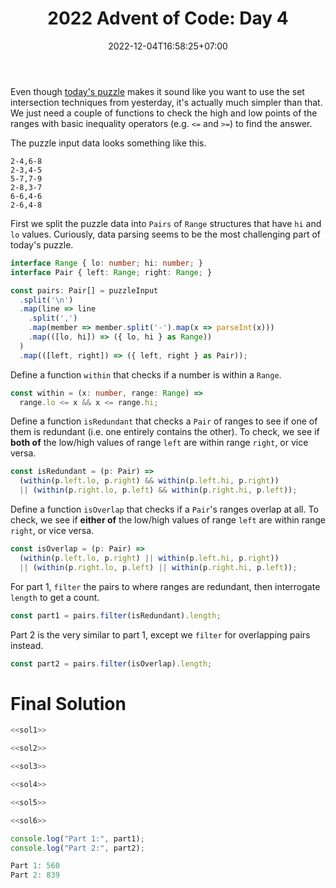 #+TITLE: 2022 Advent of Code: Day 4
#+SLUG: 2022-advent-of-code-day-04
#+DATE: 2022-12-04T16:58:25+07:00
#+DESCRIPTION: A TypeScript solution for the 2022 Advent of Code, Day 4 puzzle: it looks like set intersection, but actually it's much easier than that.

Even though [[https://adventofcode.com/2022/day/4][today's puzzle]] makes it sound like you want to use the set intersection techniques from yesterday, it's actually much simpler than that. We just need a couple of functions to check the high and low points of the ranges with basic inequality operators (e.g. =<== and =>==) to find the answer.

The puzzle input data looks something like this.
#+begin_example
2-4,6-8
2-3,4-5
5-7,7-9
2-8,3-7
6-6,4-6
2-6,4-8
#+end_example

First we split the puzzle data into =Pairs= of =Range= structures that have =hi= and =lo= values. Curiously, data parsing seems to be the most challenging part of today's puzzle.
#+name: sol1
#+begin_src typescript :exports code :results code :eval never
interface Range { lo: number; hi: number; }
interface Pair { left: Range; right: Range; }

const pairs: Pair[] = puzzleInput
  .split('\n')
  .map(line => line
    .split(',')
    .map(member => member.split('-').map(x => parseInt(x)))
    .map(([lo, hi]) => ({ lo, hi } as Range))
  )
  .map(([left, right]) => ({ left, right } as Pair));
#+end_src

Define a function ~within~ that checks if a number is within a =Range=.
#+name: sol2
#+begin_src typescript :exports code :results code :eval never
const within = (x: number, range: Range) =>
  range.lo <= x && x <= range.hi;
#+end_src

Define a function ~isRedundant~ that checks a =Pair= of ranges to see if one of them is redundant (i.e. one entirely contains the other). To check, we see if *both of* the low/high values of range =left= are within range =right=, or vice versa.
#+name: sol3
#+begin_src typescript :exports code :results code :eval never
const isRedundant = (p: Pair) =>
  (within(p.left.lo, p.right) && within(p.left.hi, p.right))
  || (within(p.right.lo, p.left) && within(p.right.hi, p.left));
#+end_src

Define a function ~isOverlap~ that checks if a =Pair='s ranges overlap at all.  To check, we see if *either of* the low/high values of range =left= are within range =right=, or vice versa.
#+name: sol4
#+begin_src typescript :exports code :results code :eval never
const isOverlap = (p: Pair) =>
  (within(p.left.lo, p.right) || within(p.left.hi, p.right))
  || (within(p.right.lo, p.left) || within(p.right.hi, p.left));
#+end_src

For part 1, ~filter~ the pairs to where ranges are redundant, then interrogate ~length~ to get a count.
#+name: sol5
#+begin_src typescript :exports code :results code :eval never
const part1 = pairs.filter(isRedundant).length;
#+end_src

Part 2 is the very similar to part 1, except we ~filter~ for overlapping pairs instead.
#+name: sol6
#+begin_src typescript :exports code :results code :eval never
const part2 = pairs.filter(isOverlap).length;
#+end_src

* Final Solution
#+name: solution
#+begin_src typescript :exports code :results code :eval never :noweb yes
<<sol1>>

<<sol2>>

<<sol3>>

<<sol4>>

<<sol5>>

<<sol6>>

console.log("Part 1:", part1);
console.log("Part 2:", part2);
#+end_src

#+name: code
#+begin_src typescript :exports results :results code :noweb yes :cache yes
<<input>>
<<solution>>
#+end_src

#+RESULTS[5879f5f7488e06e1453e6a5e2b2c873925f4e74a]: code
#+begin_src typescript
Part 1: 560
Part 2: 839
#+end_src


#+name: input
#+begin_src typescript :exports none :eval never
const puzzleInput =
`71-97,71-72
60-97,20-95
20-59,58-59
24-83,3-82
48-96,33-47
49-49,10-50
48-86,6-85
71-72,27-72
46-83,29-84
10-52,1-53
38-84,37-39
48-48,39-48
42-87,43-96
1-99,78-98
23-39,1-38
30-30,13-30
8-37,7-38
13-85,57-84
1-97,2-98
7-99,6-98
14-99,13-91
2-87,8-88
51-66,66-66
66-98,97-98
41-73,84-85
37-95,36-94
4-22,11-38
25-90,25-50
50-97,51-89
10-86,9-86
78-93,56-77
56-84,56-79
43-48,43-49
43-96,98-98
66-76,59-68
12-15,11-59
3-85,12-84
50-74,50-75
1-7,2-6
10-11,11-58
15-96,16-99
20-87,23-88
39-79,39-78
96-98,7-97
14-74,13-14
3-99,98-99
43-47,43-62
79-83,75-84
10-13,15-15
8-91,8-9
68-74,47-97
74-88,75-79
48-97,49-97
58-96,58-98
28-60,61-73
3-99,28-87
89-90,91-91
10-40,4-10
2-97,1-97
22-24,22-24
75-76,55-76
42-83,42-82
35-95,25-95
10-27,9-11
12-83,13-37
37-97,36-38
3-30,4-30
31-51,31-32
26-28,27-46
44-46,45-90
19-82,27-77
44-92,43-85
22-54,5-53
6-98,4-99
4-4,4-40
30-99,30-31
59-59,60-90
21-95,19-94
22-43,21-67
69-72,72-72
70-94,71-93
13-15,13-14
23-90,22-89
93-94,4-94
1-21,3-20
4-68,5-69
27-29,28-95
47-47,47-48
26-54,25-55
16-81,80-80
31-33,32-60
25-82,26-51
16-73,72-72
95-95,33-95
12-72,13-43
36-95,35-36
19-94,9-43
7-7,5-15
9-96,9-99
9-91,8-8
46-62,34-85
83-84,31-84
52-56,46-63
44-85,59-86
43-70,43-70
21-38,39-78
58-58,6-57
1-99,99-99
12-90,40-89
34-67,35-73
15-97,14-96
46-98,46-96
52-70,42-77
4-23,3-23
55-82,81-83
48-84,25-83
31-92,92-98
6-93,5-98
14-39,15-38
17-58,17-18
7-16,24-94
16-71,85-97
1-95,16-86
32-60,57-68
74-96,55-97
36-95,97-97
76-78,27-77
47-84,59-75
15-37,4-16
1-97,1-98
27-78,28-77
97-98,10-94
37-97,97-97
89-89,4-90
21-28,21-94
41-90,4-41
1-93,93-96
99-99,6-99
11-13,12-95
16-22,4-22
7-89,90-90
4-58,19-79
9-84,68-84
80-85,34-84
1-70,71-84
64-74,74-74
58-80,58-70
7-59,7-8
17-19,9-17
22-34,34-84
66-76,66-66
97-99,17-95
47-97,39-45
35-36,35-88
9-79,41-80
10-11,10-41
4-14,15-90
95-96,1-96
36-92,69-93
1-7,8-84
32-39,32-39
8-94,7-9
34-50,7-52
71-94,71-96
2-47,1-95
4-5,8-93
34-66,21-65
26-95,26-97
60-82,59-61
39-96,39-98
15-22,22-50
12-82,13-13
15-63,62-62
1-99,2-55
11-26,16-91
24-76,76-77
3-6,7-92
62-93,61-92
33-83,32-84
4-99,2-2
11-21,22-98
45-46,45-64
26-30,21-35
78-99,29-77
55-73,5-91
3-4,14-98
3-93,92-92
51-77,77-77
7-90,90-90
4-67,4-68
10-95,10-96
79-89,80-83
3-86,17-87
32-77,32-78
31-72,10-25
48-50,2-53
29-58,28-59
75-77,15-76
2-76,1-75
15-15,14-63
75-85,76-96
42-97,15-28
20-98,97-98
21-64,21-64
11-95,95-96
68-96,69-79
5-89,6-90
38-72,73-90
43-97,42-98
67-83,74-84
69-87,69-87
10-12,11-60
12-67,11-85
1-3,6-88
8-80,17-81
3-47,2-58
74-74,37-75
47-99,47-48
21-78,6-51
86-87,16-87
3-86,87-87
92-96,17-91
54-85,54-87
23-24,23-87
62-91,62-92
14-49,14-50
29-93,94-97
2-3,2-91
53-57,57-57
15-44,43-44
1-37,2-37
8-19,23-24
19-20,6-20
1-7,6-46
3-26,1-77
3-6,3-47
30-80,96-96
23-70,69-69
51-52,52-89
42-82,83-89
86-97,13-86
16-45,1-1
14-77,4-13
15-81,81-81
87-87,30-88
89-89,30-88
21-22,21-95
90-94,23-89
67-67,1-66
19-99,43-99
2-97,5-98
6-78,6-62
8-9,8-9
1-13,1-9
91-95,92-95
68-86,69-96
4-26,25-68
17-96,18-96
65-65,64-65
2-99,3-98
24-97,25-68
36-57,7-35
52-89,87-88
3-96,3-3
2-34,2-18
82-96,82-98
29-30,4-30
32-73,31-73
72-98,99-99
12-32,11-57
11-86,7-9
81-82,5-82
8-94,93-94
45-68,57-61
49-50,24-50
8-78,44-91
28-29,29-98
50-82,4-48
71-71,20-70
6-17,23-58
61-73,23-70
74-90,36-95
6-14,9-12
16-78,2-9
2-92,2-90
32-40,39-41
69-69,44-69
22-59,21-50
30-66,30-67
17-97,54-98
89-97,84-96
11-93,11-96
55-80,80-84
59-87,59-95
4-81,9-80
4-96,1-95
21-95,21-94
7-40,39-40
5-98,5-92
30-32,31-53
10-88,11-88
5-36,36-36
97-98,16-98
12-83,10-13
19-68,20-67
42-42,11-42
9-11,10-67
10-88,9-10
12-70,12-13
30-69,37-66
1-95,2-6
97-98,12-98
40-46,41-47
28-91,29-73
1-5,6-82
82-92,4-82
10-91,11-92
21-93,92-92
14-58,57-58
8-79,7-9
27-94,26-27
13-22,23-99
11-11,17-64
19-71,18-88
1-13,1-3
50-68,49-67
13-14,13-37
40-90,40-61
21-95,22-95
38-39,38-46
44-95,64-81
56-57,2-57
64-85,7-63
4-99,3-99
32-90,90-98
43-63,42-44
58-58,43-57
79-80,27-78
27-72,1-26
89-91,39-90
31-43,43-43
71-90,71-90
13-95,14-96
17-77,77-77
60-62,59-65
33-35,7-50
2-8,5-5
24-61,24-25
6-74,73-73
18-18,20-94
29-54,41-55
4-43,5-43
39-69,43-70
47-48,47-79
5-6,6-85
12-12,12-12
12-91,12-90
44-64,66-69
47-58,46-58
60-99,79-99
56-86,86-86
8-98,1-7
59-59,10-58
19-41,42-97
76-94,6-95
20-69,68-99
36-63,35-36
2-15,3-14
16-28,15-17
75-92,40-71
4-61,11-62
14-66,14-15
6-70,29-69
95-96,9-96
68-89,68-69
2-75,1-74
97-97,12-97
58-86,22-87
3-4,3-97
21-68,49-69
88-88,32-87
45-93,46-89
12-92,12-93
51-75,71-71
24-29,28-29
5-6,5-71
33-34,33-80
55-94,94-94
50-64,50-63
55-92,82-86
32-34,33-47
9-13,12-78
5-99,35-57
25-53,6-24
7-85,6-96
27-72,15-73
61-74,36-95
27-62,59-61
4-82,4-86
23-79,24-26
24-43,17-44
43-74,42-44
39-84,38-99
55-85,54-57
2-78,1-3
20-71,19-46
25-38,25-26
49-77,49-76
1-2,1-68
12-21,11-65
17-82,17-56
8-92,14-93
1-52,4-51
78-78,2-70
9-42,8-41
33-64,32-67
22-68,22-61
7-82,4-8
24-42,36-37
96-96,30-95
68-68,14-67
13-78,78-78
39-70,17-38
62-93,63-93
19-64,19-64
15-83,16-44
33-34,34-49
2-65,58-64
5-53,4-84
53-54,53-74
3-58,1-65
2-5,9-15
3-39,21-40
54-57,54-56
25-62,25-61
12-94,10-10
74-75,74-89
14-85,13-29
4-76,3-88
5-55,4-55
55-93,54-93
13-48,9-12
23-56,23-24
32-71,32-40
23-94,22-24
1-99,98-98
22-75,31-44
7-96,7-97
11-12,14-34
4-98,3-5
58-94,59-94
13-70,13-88
38-40,20-39
2-88,58-87
35-81,4-81
31-82,81-81
24-93,8-25
19-96,95-98
18-64,19-65
22-40,31-39
43-75,81-82
16-27,1-28
7-28,6-28
71-79,71-72
1-99,11-98
11-12,11-97
2-75,3-76
21-79,80-91
5-49,5-6
54-55,16-55
12-97,12-96
42-83,73-82
61-84,83-84
33-82,83-83
42-85,43-86
27-71,26-71
39-39,8-38
20-25,17-24
98-99,15-96
4-92,4-92
34-82,34-99
39-43,9-44
17-29,30-91
1-98,97-98
25-92,24-92
44-68,45-67
7-22,7-62
56-95,97-99
41-79,41-42
48-89,48-96
46-96,95-97
18-88,18-19
86-87,9-87
1-1,1-97
91-97,65-92
15-80,15-26
46-98,60-82
45-70,44-46
16-83,16-83
37-55,54-60
7-57,8-16
9-27,70-88
8-72,7-28
90-91,17-83
2-64,3-93
21-46,10-38
33-88,33-89
89-90,87-90
58-59,57-61
26-94,25-93
35-48,35-70
4-75,5-75
19-22,18-31
4-94,4-98
11-74,20-75
40-67,17-36
21-22,21-96
7-43,22-35
21-89,88-89
3-44,44-45
41-62,41-42
34-60,37-59
14-69,13-15
28-76,22-22
12-51,35-52
13-98,59-70
62-91,62-96
7-88,87-89
31-32,31-47
4-99,5-99
6-9,10-54
16-33,33-33
5-97,4-98
10-52,52-56
7-8,5-9
39-66,39-46
10-45,10-45
37-89,37-92
30-31,30-90
49-82,25-48
59-71,61-66
73-87,19-72
14-97,14-97
4-63,62-84
3-97,2-4
7-64,8-65
15-16,15-96
19-66,20-60
19-35,34-47
10-10,9-59
7-9,8-9
62-99,62-80
7-92,7-88
11-42,41-41
2-2,2-70
2-68,69-69
41-81,41-82
67-96,99-99
91-93,45-86
5-87,86-91
9-13,1-4
1-97,98-98
5-27,5-26
68-86,68-68
30-40,31-40
40-81,81-92
1-91,3-63
11-96,37-84
18-61,14-17
12-75,15-82
31-52,23-53
2-74,6-82
94-95,10-95
54-54,50-53
37-68,37-50
27-75,26-76
9-30,8-10
46-74,68-68
26-39,18-50
44-45,39-39
96-97,67-95
30-90,75-89
30-85,6-86
90-92,58-91
33-36,32-36
65-96,65-66
35-69,59-63
27-47,26-27
16-86,74-90
46-78,78-79
22-85,22-86
95-95,14-94
58-59,17-59
33-58,33-72
75-75,41-75
15-35,36-49
20-90,27-91
8-69,9-70
64-99,65-84
5-80,1-80
1-2,2-99
23-32,28-29
54-56,53-61
13-56,55-56
86-87,5-67
6-88,6-72
26-95,26-96
75-85,4-75
1-44,1-44
4-7,20-50
5-96,99-99
19-69,18-69
38-91,92-98
99-99,17-97
11-22,10-27
14-76,12-97
3-54,2-53
46-81,82-91
14-15,33-99
34-35,17-35
5-79,2-63
10-57,9-74
16-38,39-89
83-86,30-82
9-72,8-35
10-70,69-70
51-86,81-91
4-72,4-71
31-91,20-28
33-98,30-32
27-87,86-87
45-45,47-88
5-57,5-47
16-90,15-89
21-99,18-85
2-34,33-68
44-58,35-57
8-65,8-66
15-39,16-40
47-67,3-48
18-84,19-84
4-98,99-99
34-77,34-76
50-50,50-63
98-99,2-99
41-95,41-42
34-48,35-48
85-94,95-96
13-38,22-38
81-82,18-81
8-86,22-86
62-97,34-70
26-73,25-73
53-58,35-53
58-80,79-81
14-41,7-13
2-21,4-22
12-98,11-97
7-73,6-73
1-94,1-96
26-82,25-27
23-76,45-77
7-78,7-78
29-72,72-72
7-8,7-37
12-24,13-25
88-91,32-89
17-76,16-23
23-40,2-14
99-99,15-88
8-85,2-86
10-89,18-90
8-97,7-93
8-98,8-97
2-12,3-63
90-90,4-90
7-23,15-22
50-96,9-26
10-80,4-9
1-85,84-85
20-22,21-70
20-83,4-21
8-32,7-33
25-45,34-46
5-34,34-97
19-91,90-91
16-96,78-95
9-64,10-63
7-8,8-55
32-50,2-31
4-16,16-16
8-99,44-97
48-73,58-74
50-80,49-49
57-58,29-58
72-76,72-74
59-75,75-85
19-98,34-97
7-94,99-99
2-95,3-95
61-78,61-79
96-98,13-97
27-82,50-90
98-99,4-99
2-95,1-88
5-66,3-70
13-26,23-42
25-55,24-55
56-56,56-56
50-98,97-97
33-85,3-32
6-45,46-64
6-57,59-88
64-72,64-65
30-92,30-92
5-46,1-5
5-89,4-70
16-69,16-68
4-88,4-81
4-94,3-93
44-47,44-46
21-38,21-46
81-86,80-86
41-96,64-87
37-73,37-73
15-75,1-99
2-36,2-35
3-94,1-2
3-87,87-88
9-9,7-9
12-97,96-98
42-89,88-89
29-85,30-50
3-4,3-94
57-92,58-93
16-95,2-8
1-98,10-90
31-65,31-72
5-87,4-5
40-45,46-75
88-95,46-98
26-87,8-17
24-27,23-27
12-99,12-97
5-99,6-99
68-77,31-42
68-91,68-87
35-35,5-35
2-66,2-3
20-32,20-33
8-88,6-88
8-82,9-81
10-97,11-97
12-59,13-59
17-32,23-63
14-15,15-19
99-99,21-89
94-99,36-93
60-65,43-67
8-97,9-58
10-52,27-32
85-91,84-90
34-88,5-87
18-43,15-17
4-99,3-99
2-97,18-79
16-56,40-84
5-5,7-91
11-97,11-99
76-77,77-77
11-90,94-97
22-23,1-23
6-43,5-99
7-85,84-85
11-12,12-92
8-89,6-75
44-64,45-63
51-95,8-29
21-54,20-77
20-87,20-84
11-25,24-24
52-54,52-55
15-16,19-66
54-91,13-53
35-98,35-41
47-48,6-48
83-89,82-83
27-83,26-28
38-92,93-96
51-76,51-63
1-3,7-13
10-96,11-47
58-98,2-95
69-69,61-73
4-89,2-3
7-58,3-15
76-93,8-94
5-20,4-19
16-23,16-17
30-85,31-85
16-70,15-16
67-67,52-68
30-99,29-31
49-71,55-70
32-94,94-94
82-93,24-83
31-94,32-40
62-79,62-80
9-84,9-9
8-97,1-97
36-37,36-51
76-77,53-77
47-49,17-48
73-75,55-77
50-85,51-86
63-63,53-62
5-15,5-5
19-99,19-90
2-63,2-22
21-75,22-22
18-97,19-69
79-92,11-91
13-23,23-23
4-94,3-3
6-82,19-83
34-50,35-37
15-99,15-96
5-58,4-57
19-56,46-93
11-73,12-78
37-42,26-41
53-65,30-39
46-47,45-47
56-99,55-97
82-86,44-83
49-55,37-48
3-96,96-96
46-52,45-52
2-36,9-37
99-99,1-99
11-70,18-91
60-75,74-75
6-97,6-96
33-66,4-95
15-58,34-59
19-86,18-19
25-43,30-81
11-66,10-65
2-49,1-99
55-77,76-78
61-87,75-79
3-93,2-92
2-2,5-56
5-99,9-98
34-46,46-84
35-36,35-86
15-17,16-43
46-51,50-55
8-8,7-17
5-98,4-87
44-58,43-58
5-41,5-42
6-27,10-16
78-78,40-79
17-88,29-87
12-69,12-69
26-78,26-58
77-95,95-95
42-49,46-48
19-69,19-97
33-77,76-76
47-49,48-76
3-99,3-4
7-34,33-34
61-91,92-99
67-83,9-83
10-91,90-91
42-83,42-43
29-31,35-90
8-80,8-74
8-95,8-99
7-80,5-8
5-12,11-12
8-89,7-93
42-93,42-94
29-85,28-84
72-72,72-90
59-77,77-77
96-99,23-97
16-30,30-84
8-69,8-68
2-98,2-98
44-98,43-98
5-6,5-98
9-90,11-51
1-3,2-98
15-69,55-70
6-94,6-94
88-89,21-89
62-79,78-78
2-71,47-72
53-61,22-60
93-97,10-92
64-64,65-70
10-10,6-13
21-78,81-95
88-94,2-88
13-62,13-14
67-67,58-67
33-38,13-39
40-51,4-39
18-86,86-92
10-97,10-97
5-13,10-40
4-94,3-5
11-71,10-12
27-31,25-27
6-95,4-4
5-99,14-98
12-71,57-72
39-76,39-76
57-76,48-81
20-64,20-94
25-25,24-26
14-74,8-13
5-92,5-91
1-96,1-96
8-51,4-56
5-95,15-96
24-80,30-45
31-98,31-94
1-33,33-56
38-54,23-39
61-83,43-77
30-38,13-37
10-71,10-11
41-59,42-60
4-49,5-50
14-14,2-85
4-7,1-2
91-92,3-91
3-78,23-77
13-74,85-96
53-86,14-33
67-95,66-94
12-13,12-93
4-99,3-47
19-86,20-85
5-98,5-90
3-89,3-90
66-67,63-67
55-72,14-71
4-5,5-80
17-94,16-94
18-71,36-70
45-49,44-49
27-90,27-82
15-31,15-30
8-57,28-98
1-41,1-42
19-20,19-41
15-92,91-92
37-73,10-36
26-63,63-71
27-30,28-81
22-87,22-23
56-56,1-56
59-89,27-58
88-89,56-87
32-39,32-66
96-96,2-97
25-56,24-56
3-94,4-95
20-93,5-92
16-70,42-71
4-89,8-90
20-83,20-82
31-88,30-88
73-73,3-72
11-97,9-99
3-23,22-52
21-96,20-83
4-65,5-21
37-37,8-37
4-95,2-4
10-71,11-73
35-81,36-81
1-5,6-79
28-39,27-39
2-92,1-85
12-97,62-96
20-91,21-91
88-98,3-70
20-66,74-76
84-99,47-84
17-95,18-93
57-78,49-78
15-17,16-81
51-84,41-54
49-74,22-92`;
#+end_src
